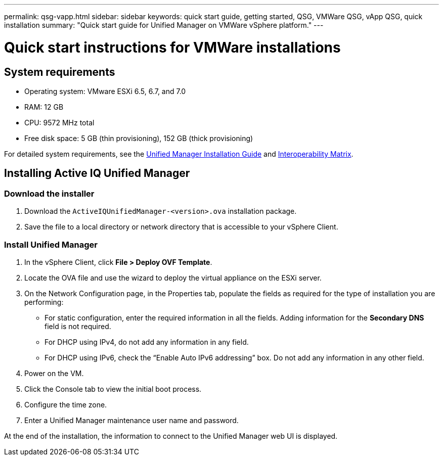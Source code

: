 ---
permalink: qsg-vapp.html
sidebar: sidebar
keywords: quick start guide, getting started, QSG, VMWare QSG, vApp QSG, quick installation
summary: "Quick start guide for Unified Manager on VMWare vSphere platform."
---

= Quick start instructions for VMWare installations

== System requirements

*	Operating system: VMware ESXi 6.5, 6.7, and 7.0
*	RAM: 12 GB
*	CPU: 9572 MHz total
*	Free disk space: 5 GB (thin provisioning), 152 GB (thick provisioning)

For detailed system requirements, see the link:http://docs.netapp.com/ocum-98/topic/com.netapp.doc.onc-um-isg/home.html[Unified Manager Installation Guide] and link:http://mysupport.netapp.com/matrix[Interoperability Matrix].

== Installing Active IQ Unified Manager

=== Download the installer

.	Download the `ActiveIQUnifiedManager-<version>.ova` installation package.
.	Save the file to a local directory or network directory that is accessible to your vSphere Client.

=== Install Unified Manager

.	In the vSphere Client, click *File > Deploy OVF Template*.
.	Locate the OVA file and use the wizard to deploy the virtual appliance on the ESXi server.
.	On the Network Configuration page, in the Properties tab, populate the fields as required for the type of installation you are performing:
*	For static configuration, enter the required information in all the fields. Adding information for the *Secondary DNS* field is not required.
*	For DHCP using IPv4, do not add any information in any field.
*	For DHCP using IPv6, check the “Enable Auto IPv6 addressing” box. Do not add any information in any other field.
.	Power on the VM.
.	Click the Console tab to view the initial boot process.
.	Configure the time zone.
.	Enter a Unified Manager maintenance user name and password.

At the end of the installation, the information to connect to the Unified Manager web UI is displayed.